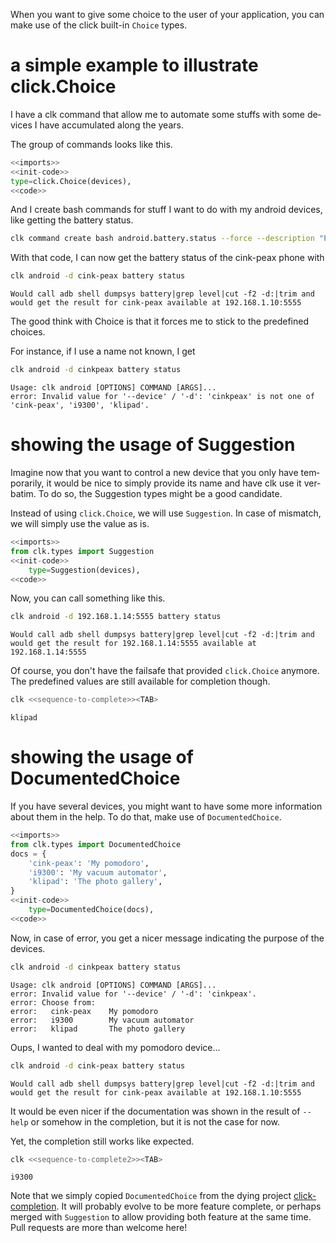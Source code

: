 :PROPERTIES:
:ID:       a7b996e6-a3e6-410e-a91b-311640c4ada8
:END:
#+language: en
#+EXPORT_FILE_NAME: ./choices.md

#+CALL: ../../lp.org:check-result()

#+name: init
#+BEGIN_SRC bash :results none :exports none :session a7b996e6-a3e6-410e-a91b-311640c4ada8
  . ./sandboxing.sh
#+END_SRC

When you want to give some choice to the user of your application, you can make
use of the click built-in ~Choice~ types.

* a simple example to illustrate click.Choice
  :PROPERTIES:
  :CREATED:  [2024-12-03 16:09]
  :CUSTOM_ID: 3041aa9c-8e50-4ce4-8e92-255d4f153c8d
  :END:

  I have a clk command that allow me to automate some stuffs with some devices I
  have accumulated along the years.

  The group of commands looks like this.

  #+NAME: imports
  #+BEGIN_SRC python :results none :exports none
    import os
    from pathlib import Path

    import click
    from clk.config import config
    from clk.decorators import group, option
    from clk.lib import call, check_output
    from clk.log import get_logger
  #+END_SRC

  #+NAME: init-code
  #+BEGIN_SRC python :results none :exports none
    LOGGER = get_logger(__name__)

    devices = {
        'cink-peax': '192.168.1.10:5555',
        'i9300': '192.168.1.11:5555',
        'klipad': '192.168.1.12:5555',
    }

    @group()
    @option(
        '--device',
        '-d',
        help='What device to connect to',
  #+END_SRC

  #+NAME: code
  #+BEGIN_SRC python :results none :exports none
    )
    def android(device):
        'Play with android'
        config.override_env['ANDROID_DEVICE'] = device
        device = devices.get(device, device)
        config.override_env['ANDROID_SERIAL'] = device
        config.init()
  #+END_SRC

  #+NAME: with-choice
  #+BEGIN_SRC python :results none :exports code :noweb yes
    <<imports>>
    <<init-code>>
    type=click.Choice(devices),
    <<code>>
  #+END_SRC

  #+NAME: export-with-choice
  #+BEGIN_SRC bash :results none :exports none :session a7b996e6-a3e6-410e-a91b-311640c4ada8 :noweb yes
    clk command create python android --force --group --body "$(cat<<EOF
    <<with-choice>>
    EOF
    )"
  #+END_SRC

  And I create bash commands for stuff I want to do with my android devices, like getting the battery status.

  #+name: batterie-status-command
  #+BEGIN_SRC bash :results none :exports code :session a7b996e6-a3e6-410e-a91b-311640c4ada8
    clk command create bash android.battery.status --force --description "Print the battery level of the device" --body 'echo "Would call adb shell dumpsys battery|grep level|cut -f2 -d:|trim and would get the result for ${ANDROID_DEVICE} available at ${ANDROID_SERIAL}"'
  #+END_SRC

  With that code, I can now get the battery status of the cink-peax phone with

  #+NAME: batterie-status-test
  #+BEGIN_SRC bash :results verbatim :exports both :session a7b996e6-a3e6-410e-a91b-311640c4ada8 :cache yes
    clk android -d cink-peax battery status
  #+END_SRC

  #+RESULTS[e56e17dc1ae97b8521fdc6f5aecfddd116425e85]: batterie-status-test
  : Would call adb shell dumpsys battery|grep level|cut -f2 -d:|trim and would get the result for cink-peax available at 192.168.1.10:5555

  The good think with Choice is that it forces me to stick to the predefined choices.

  For instance, if I use a name not known, I get

  #+NAME: try-bad-name-choice
  #+BEGIN_SRC bash :results verbatim :exports both :session a7b996e6-a3e6-410e-a91b-311640c4ada8 :cache yes
    clk android -d cinkpeax battery status
  #+END_SRC

  #+RESULTS[52ca409559ab21c636e7396e2b11608c0177eb17]: try-bad-name-choice
  : Usage: clk android [OPTIONS] COMMAND [ARGS]...
  : error: Invalid value for '--device' / '-d': 'cinkpeax' is not one of 'cink-peax', 'i9300', 'klipad'.
* showing the usage of Suggestion
  :PROPERTIES:
  :CREATED:  [2024-12-03 16:11]
  :CUSTOM_ID: 63e4db36-5877-424f-a31f-a8889a07a933
  :END:

  Imagine now that you want to control a new device that you only have
  temporarily, it would be nice to simply provide its name and have clk use it
  verbatim. To do so, the Suggestion types might be a good candidate.

  Instead of using ~click.Choice~, we will use ~Suggestion~. In case of
  mismatch, we will simply use the value as is.

  #+NAME: with-suggestion
  #+BEGIN_SRC python :results none :exports code :noweb yes
    <<imports>>
    from clk.types import Suggestion
    <<init-code>>
        type=Suggestion(devices),
    <<code>>
  #+END_SRC

  #+NAME: export-with-suggestion
  #+BEGIN_SRC bash :results none :exports none :session a7b996e6-a3e6-410e-a91b-311640c4ada8 :noweb yes
    clk command create python android --force --group --body "$(cat<<EOF
    <<with-suggestion>>
    EOF
    )"
  #+END_SRC

  Now, you can call something like this.

  #+NAME: test-with-suggestion
  #+BEGIN_SRC bash :results verbatim :exports both :session a7b996e6-a3e6-410e-a91b-311640c4ada8 :cache yes
    clk android -d 192.168.1.14:5555 battery status
  #+END_SRC

  #+RESULTS[3694e30b39e10fe14ec407a13dfe3c0785c8b1ad]: test-with-suggestion
  : Would call adb shell dumpsys battery|grep level|cut -f2 -d:|trim and would get the result for 192.168.1.14:5555 available at 192.168.1.14:5555

  Of course, you don't have the failsafe that provided ~click.Choice~
  anymore. The predefined values are still available for completion though.

  #+NAME: sequence-to-complete
  #+BEGIN_SRC bash :results none :exports none
    android -d kli
  #+END_SRC

  #+NAME: ask-for-completion
  #+BEGIN_SRC bash :results none :exports code :noweb yes
    clk <<sequence-to-complete>><TAB>
  #+END_SRC

  #+NAME: try-completion
  #+BEGIN_SRC bash :results verbatim :exports results :noweb yes :cache yes :session a7b996e6-a3e6-410e-a91b-311640c4ada8 :cache yes
    clk completion try --remove-bash-formatting --last <<sequence-to-complete>>
  #+END_SRC

  #+RESULTS[6eaadcdd339f47c6ddb4f317cd7f5d4e0a6fbacc]: try-completion
  : klipad
* showing the usage of DocumentedChoice
  :PROPERTIES:
  :CREATED:  [2024-12-03 16:22]
  :CUSTOM_ID: 917d3f0f-e794-4403-88fb-c02734364082
  :ID:       61d5abb0-04eb-427a-b59a-65ced0237782
  :END:

  If you have several devices, you might want to have some more information
  about them in the help. To do that, make use of ~DocumentedChoice~.


  #+NAME: with-documented-choice
  #+BEGIN_SRC python :results none :exports code :noweb yes
    <<imports>>
    from clk.types import DocumentedChoice
    docs = {
        'cink-peax': 'My pomodoro',
        'i9300': 'My vacuum automator',
        'klipad': 'The photo gallery',
    }
    <<init-code>>
        type=DocumentedChoice(docs),
    <<code>>
  #+END_SRC

  #+NAME: export-with-documented-choice
  #+BEGIN_SRC bash :results none :exports none :session a7b996e6-a3e6-410e-a91b-311640c4ada8 :noweb yes
    clk command create python android --force --group --body "$(cat<<EOF
    <<with-documented-choice>>
    EOF
    )"
  #+END_SRC

  Now, in case of error, you get a nicer message indicating the purpose of the devices.

  #+NAME: test-documented-choices
  #+BEGIN_SRC bash :results verbatim :exports both :session a7b996e6-a3e6-410e-a91b-311640c4ada8 :cache yes
    clk android -d cinkpeax battery status
  #+END_SRC

  #+RESULTS[52ca409559ab21c636e7396e2b11608c0177eb17]: test-documented-choices
  : Usage: clk android [OPTIONS] COMMAND [ARGS]...
  : error: Invalid value for '--device' / '-d': 'cinkpeax'.
  : error: Choose from:
  : error:   cink-peax    My pomodoro
  : error:   i9300        My vacuum automator
  : error:   klipad       The photo gallery

  Oups, I wanted to deal with my pomodoro device...

  #+NAME: test-documented-choices2
  #+BEGIN_SRC bash :results verbatim :exports both :session a7b996e6-a3e6-410e-a91b-311640c4ada8 :cache yes
    clk android -d cink-peax battery status
  #+END_SRC

  #+RESULTS[e56e17dc1ae97b8521fdc6f5aecfddd116425e85]: test-documented-choices2
  : Would call adb shell dumpsys battery|grep level|cut -f2 -d:|trim and would get the result for cink-peax available at 192.168.1.10:5555

  It would be even nicer if the documentation was shown in the result of
  ~--help~ or somehow in the completion, but it is not the case for now.

  Yet, the completion still works like expected.

  #+NAME: sequence-to-complete2
  #+BEGIN_SRC bash :results none :exports none
    android -d i
  #+END_SRC

  #+NAME: ask-for-completion2
  #+BEGIN_SRC bash :results none :exports code :noweb yes
    clk <<sequence-to-complete2>><TAB>
  #+END_SRC

  #+NAME: try-completion2
  #+BEGIN_SRC bash :results verbatim :exports results :noweb yes :cache yes :session a7b996e6-a3e6-410e-a91b-311640c4ada8 :cache yes
    clk completion try --remove-bash-formatting --last <<sequence-to-complete2>>
  #+END_SRC

  #+RESULTS[44515c4997d6fe4034ae404a18f4faa3132d1c75]: try-completion2
  : i9300

  Note that we simply copied ~DocumentedChoice~ from the dying project
  [[https://github.com/click-contrib/click-completion][click-completion]]. It will probably evolve to be more feature complete, or
  perhaps merged with ~Suggestion~ to allow providing both feature at the same
  time. Pull requests are more than welcome here!

  #+NAME: run
  #+BEGIN_SRC bash :results none :exports none :tangle ../../tests/use_cases/choices.sh :noweb yes :shebang "#!/bin/bash -eu"
    <<init>>
    <<export-with-choice>>
    <<batterie-status-command>>
    check-result(batterie-status-test)
    check-result(try-bad-name-choice)
    <<export-with-suggestion>>
    check-result(test-with-suggestion)
    check-result(try-completion)
    <<export-with-documented-choice>>
    check-result(test-documented-choices)
    check-result(test-documented-choices2)
    check-result(try-completion2)
  #+END_SRC
